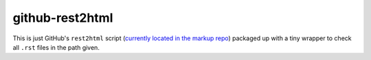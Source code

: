 github-rest2html
################

This is just GitHub's ``rest2html`` script (`currently located in the markup
repo`_) packaged up with a tiny wrapper to check all ``.rst`` files in the path
given.

.. _`currently located in the markup repo`: https://github.com/github/markup/blob/cd01f9ec87c86ce5a7c70188a74ef40fc4669c5b/lib/github/commands/rest2html
